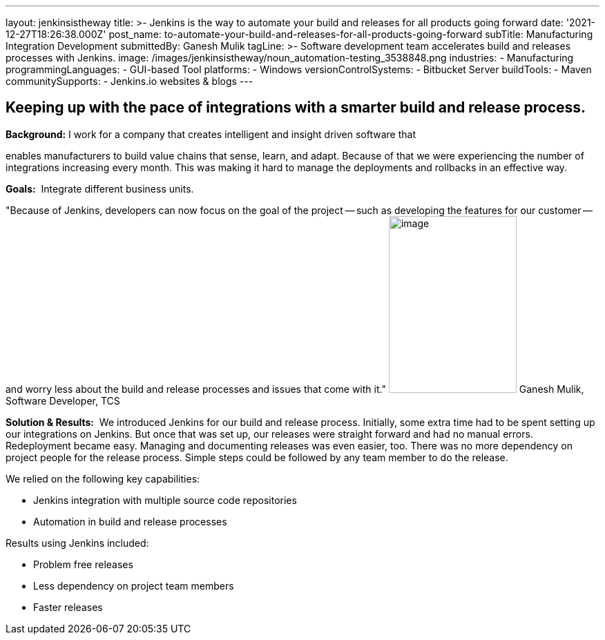 ---
layout: jenkinsistheway
title: >-
  Jenkins is the way to automate your build and releases for all products going
  forward
date: '2021-12-27T18:26:38.000Z'
post_name: to-automate-your-build-and-releases-for-all-products-going-forward
subTitle: Manufacturing Integration Development
submittedBy: Ganesh Mulik
tagLine: >-
  Software development team accelerates build and releases processes with
  Jenkins.
image: /images/jenkinsistheway/noun_automation-testing_3538848.png
industries:
  - Manufacturing
programmingLanguages:
  - GUI-based Tool
platforms:
  - Windows
versionControlSystems:
  - Bitbucket Server
buildTools:
  - Maven
communitySupports:
  - Jenkins.io websites & blogs
---




== Keeping up with the pace of integrations with a smarter build and release process.

*Background:* I work for a company that creates intelligent and insight driven software that

enables manufacturers to build value chains that sense, learn, and adapt. Because of that we were experiencing the number of integrations increasing every month. This was making it hard to manage the deployments and rollbacks in an effective way.

*Goals:*  Integrate different business units.

"Because of Jenkins, developers can now focus on the goal of the project -- such as developing the features for our customer -- and worry less about the build and release processes and issues that come with it." image:/images/jenkinsistheway/Jenkins-logo.png[image,width=185,height=256] Ganesh Mulik, Software Developer, TCS

*Solution & Results:*  We introduced Jenkins for our build and release process. Initially, some extra time had to be spent setting up our integrations on Jenkins. But once that was set up, our releases were straight forward and had no manual errors. Redeployment became easy. Managing and documenting releases was even easier, too. There was no more dependency on project people for the release process. Simple steps could be followed by any team member to do the release.

We relied on the following key capabilities:

* Jenkins integration with multiple source code repositories
* Automation in build and release processes

Results using Jenkins included:

* Problem free releases
* Less dependency on project team members 
* Faster releases
